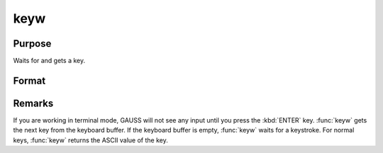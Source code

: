 
keyw
==============================================

Purpose
----------------

Waits for and gets a key.

Format
----------------
.. function:: keyw

    :returns: k (*scalar*), ASCII value of the key pressed.


Remarks
-------

If you are working in terminal mode, GAUSS will not see any input until
you press the :kbd:`ENTER` key. :func:`keyw` gets the next key from the keyboard
buffer. If the keyboard buffer is empty, :func:`keyw` waits for a keystroke. For
normal keys, :func:`keyw` returns the ASCII value of the key.

.. seealso:: Functions :func:`key`

